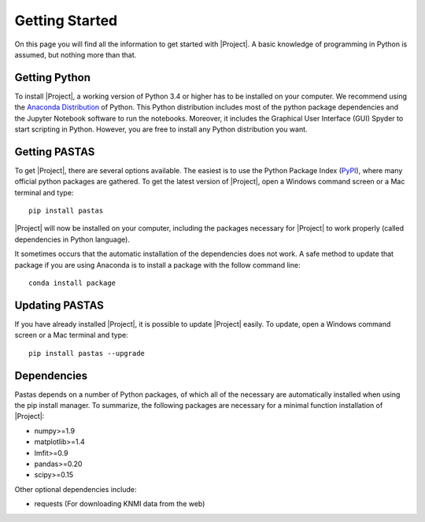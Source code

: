 ===============
Getting Started
===============
On this page you will find all the information to get started with |Project|.
A basic knowledge of programming in Python is assumed, but nothing more than
that.

Getting Python
--------------
To install |Project|, a working version of Python 3.4 or higher has to be
installed on your computer. We recommend using the `Anaconda Distribution <https://www.continuum.io/downloads>`_
of Python. This Python distribution includes most of the python package
dependencies and the Jupyter Notebook software to run the notebooks. Moreover,
it includes the Graphical User Interface (GUI) Spyder to start scripting in
Python. However, you are free to install any Python distribution you want.

Getting PASTAS
--------------
To get |Project|, there are several options available. The easiest is to use
the Python Package Index (`PyPI <https://pypi.python.org/pypi>`_), where
many official python packages are gathered. To get the latest version of
|Project|, open a Windows command screen or a Mac terminal and type::

  pip install pastas

|Project| will now be installed on your computer, including the packages
necessary for |Project| to work properly (called dependencies in Python
language).

It sometimes occurs that the automatic installation of the
dependencies does not work. A safe method to update that package if you are
using Anaconda is to install a package with the follow command line::

  conda install package

Updating PASTAS
---------------
If you have already installed |Project|, it is possible to update |Project|
easily. To update, open a Windows command screen or a Mac terminal and type::

  pip install pastas --upgrade

Dependencies
------------
Pastas depends on a number of Python packages, of which all of the necessary are
automatically installed when using the pip install manager. To summarize, the
following packages are necessary for a minimal function installation of
|Project|:

* numpy>=1.9
* matplotlib>=1.4
* lmfit>=0.9
* pandas>=0.20
* scipy>=0.15

Other optional dependencies include:

* requests (For downloading KNMI data from the web)

